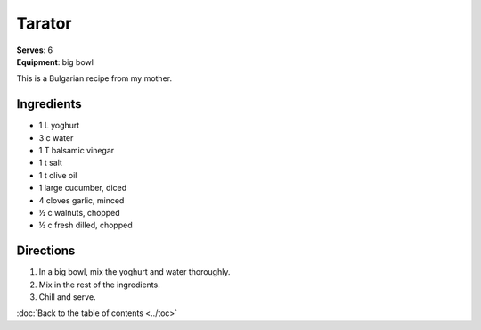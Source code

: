 Tarator
=======
| **Serves**: 6
| **Equipment**: big bowl

This is a Bulgarian recipe from my mother.

Ingredients
------------
- 1   L       yoghurt
- 3   c       water
- 1       T       balsamic vinegar
- 1       t       salt
- 1       t       olive oil
- 1           large cucumber, diced
- 4           cloves garlic, minced
- ½     c       walnuts, chopped
- ½     c       fresh dilled, chopped


Directions
-----------
#. In a big bowl, mix the yoghurt and water thoroughly.
#. Mix in the rest of the ingredients.
#. Chill and serve.

:doc:`Back to the table of contents <../toc>`